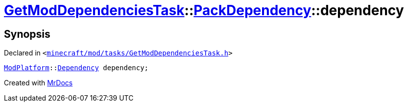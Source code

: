 [#GetModDependenciesTask-PackDependency-dependency]
= xref:GetModDependenciesTask.adoc[GetModDependenciesTask]::xref:GetModDependenciesTask/PackDependency.adoc[PackDependency]::dependency
:relfileprefix: ../../
:mrdocs:


== Synopsis

Declared in `&lt;https://github.com/PrismLauncher/PrismLauncher/blob/develop/minecraft/mod/tasks/GetModDependenciesTask.h#L41[minecraft&sol;mod&sol;tasks&sol;GetModDependenciesTask&period;h]&gt;`

[source,cpp,subs="verbatim,replacements,macros,-callouts"]
----
xref:ModPlatform.adoc[ModPlatform]::xref:ModPlatform/Dependency.adoc[Dependency] dependency;
----



[.small]#Created with https://www.mrdocs.com[MrDocs]#

